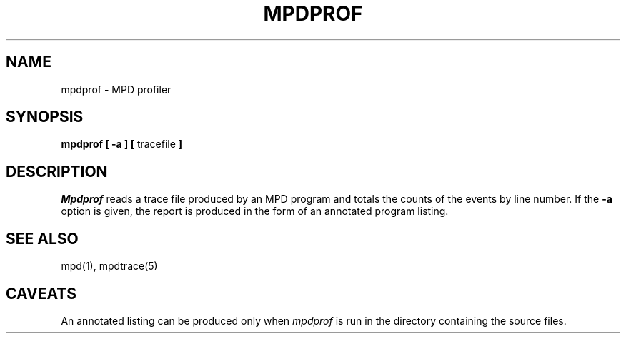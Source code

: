 .TH MPDPROF 1 "13 March 2001" "University of Arizona"
.SH NAME
mpdprof \- MPD profiler
.SH SYNOPSIS
\fBmpdprof [ \-a ] [ \fRtracefile\fP ]
.SH DESCRIPTION
.LP
.I Mpdprof
reads a trace file produced by an MPD program
and totals the counts of the events by line number.
If the
.B \-a
option is given, the report is produced in the form of an
annotated program listing.
.SH "SEE ALSO"
.LP
mpd(1), mpdtrace(5)
.SH CAVEATS
.LP
An annotated listing can be produced only when
.I mpdprof
is run in the directory containing the source files.

